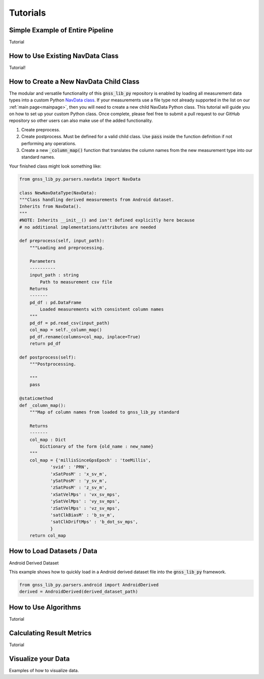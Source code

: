 .. _tutorials:

Tutorials
=========


Simple Example of Entire Pipeline
---------------------------------
Tutorial

How to Use Existing NavData Class
-------------------------------------
Tutorial!

How to Create a New NavData Child Class
-------------------------------------------
The modular and versatile functionality of this :code:`gnss_lib_py`
repository is enabled by loading all measurement data types into a
custom Python `NavData class <https://github.com/Stanford-NavLab/gnss_lib_py/blob/main/gnss_lib_py/parsers/measurement.py>`__.
If your measurements use a file type not already supported in the list
on our :ref:`main page<mainpage>`, then you will need to create a new
child NavData Python class. This tutorial will guide you on how to
set up your custom Python class. Once complete, please feel free to
submit a pull request to our GitHub repository so other users can also
make use of the added functionality.

1. Create preprocess.

2. Create postprocess. Must be defined for a valid child class. Use
   :code:`pass` inside the function definition if not performing any
   operations.

3. Create a new :code:`_column_map()` function that translates the
   column names from the new measurement type into our standard names.

Your finished class might look something like:

.. code-block:: python

    from gnss_lib_py.parsers.navdata import NavData

    class NewNavDataType(NavData):
    """Class handling derived measurements from Android dataset.
    Inherits from NavData().
    """
    #NOTE: Inherits __init__() and isn't defined explicitly here because
    # no additional implementations/attributes are needed

    def preprocess(self, input_path):
        """Loading and preprocessing.

        Parameters
        ----------
        input_path : string
            Path to measurement csv file
        Returns
        -------
        pd_df : pd.DataFrame
            Loaded measurements with consistent column names
        """
        pd_df = pd.read_csv(input_path)
        col_map = self._column_map()
        pd_df.rename(columns=col_map, inplace=True)
        return pd_df

    def postprocess(self):
        """Postprocessing.

        """
        pass

    @staticmethod
    def _column_map():
        """Map of column names from loaded to gnss_lib_py standard

        Returns
        -------
        col_map : Dict
            Dictionary of the form {old_name : new_name}
        """
        col_map = {'millisSinceGpsEpoch' : 'toeMillis',
                'svid' : 'PRN',
                'xSatPosM' : 'x_sv_m',
                'ySatPosM' : 'y_sv_m',
                'zSatPosM' : 'z_sv_m',
                'xSatVelMps' : 'vx_sv_mps',
                'ySatVelMps' : 'vy_sv_mps',
                'zSatVelMps' : 'vz_sv_mps',
                'satClkBiasM' : 'b_sv_m',
                'satClkDriftMps' : 'b_dot_sv_mps',
                }
        return col_map


How to Load Datasets / Data
---------------------------

Android Derived Dataset

This example shows how to quickly load in a Android derived dataset
file into the :code:`gnss_lib_py` framework.

.. code-block:: python

    from gnss_lib_py.parsers.android import AndroidDerived
    derived = AndroidDerived(derived_dataset_path)

How to Use Algorithms
---------------------
Tutorial

Calculating Result Metrics
--------------------------
Tutorial

Visualize your Data
-------------------

Examples of how to visualize data.
